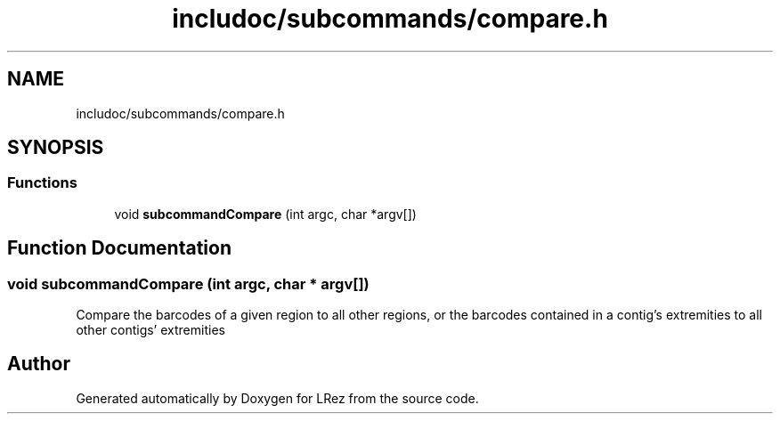 .TH "includoc/subcommands/compare.h" 3 "Tue Apr 20 2021" "Version 2.0" "LRez" \" -*- nroff -*-
.ad l
.nh
.SH NAME
includoc/subcommands/compare.h
.SH SYNOPSIS
.br
.PP
.SS "Functions"

.in +1c
.ti -1c
.RI "void \fBsubcommandCompare\fP (int argc, char *argv[])"
.br
.in -1c
.SH "Function Documentation"
.PP 
.SS "void subcommandCompare (int argc, char * argv[])"
Compare the barcodes of a given region to all other regions, or the barcodes contained in a contig's extremities to all other contigs' extremities 
.SH "Author"
.PP 
Generated automatically by Doxygen for LRez from the source code\&.

